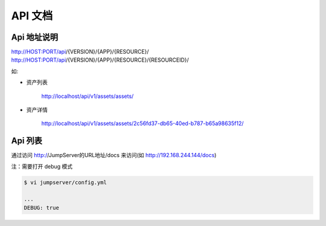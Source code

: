 API 文档
==========================

Api 地址说明
---------------------------

http://HOST:PORT/api/{VERSION}/{APP}/{RESOURCE}/
http://HOST:PORT/api/{VERSION}/{APP}/{RESOURCE}/{RESOURCEID}/

如:

- 资产列表

    http://localhost/api/v1/assets/assets/

- 资产详情

    http://localhost/api/v1/assets/assets/2c56fd37-db65-40ed-b787-b65a98635f12/



Api 列表
------------------------------

通过访问 http://JumpServer的URL地址/docs 来访问(如 http://192.168.244.144/docs)

注：需要打开 debug 模式

.. code-block:: shell

    $ vi jumpserver/config.yml

    ...
    DEBUG: true


.. image:: _static/img/api_swagger.jpg
